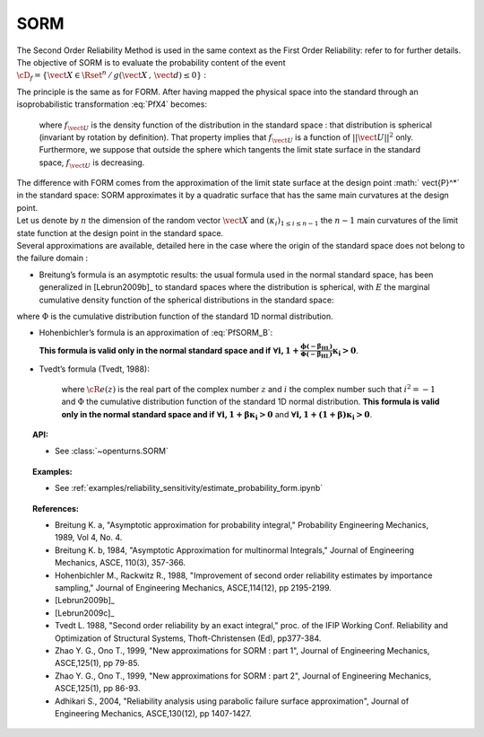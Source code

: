 SORM
----

The Second Order Reliability Method is used in the same context as the
First Order Reliability: refer to for further details. The objective of
SORM is to evaluate the probability content of the event
:math:`\cD_f = \{\vect{X} \in \Rset^n \, / \, g(\vect{X}\,,\,\vect{d}) \le 0\}`
:

.. math::
  :label: PfX4

    P_f = \Prob{g(\vect{X}\,,\,\vect{d})\leq 0} = \int_{\cD_f}  \pdf\, d\vect{x}

| The principle is the same as for FORM. After having mapped the
  physical space into the standard through an isoprobabilistic
  transformation :eq:`PfX4` becomes:

  .. math::
    :label: PfU2

        P_f = \Prob{G(\vect{U}\,,\,\vect{d})\leq 0} = \int_{\Rset^n} \boldsymbol{1}_{G(\vect{u}\,,\,\vect{d}) \leq 0}\,f_{\vect{U}}(\vect{u})\,d\vect{u}

  where :math:`f_{\vect{U}}` is the density function of the
  distribution in the standard space : that distribution is spherical
  (invariant by rotation by definition). That property implies that
  :math:`f_{\vect{U}}` is a function of :math:`||\vect{U}||^2` only.
  Furthermore, we suppose that outside the sphere which tangents the
  limit state surface in the standard space, :math:`f_{\vect{U}}` is
  decreasing.

| The difference with FORM comes from the approximation of the limit
  state surface at the design point :math:` \vect{P}^*` in the standard
  space: SORM approximates it by a quadratic surface that has the same
  main curvatures at the design point.
| Let us denote by :math:`n` the dimension of the random vector
  :math:`\vect{X}` and :math:`(\kappa_i)_{1 \leq i \leq n-1}` the
  :math:`n-1` main curvatures of the limit state function at the design
  point in the standard space.
| Several approximations are available,
  detailed here in the case where the origin of the standard
  space does not belong to the failure domain :

-  Breitung’s formula is an asymptotic results: the
   usual formula used in the normal standard space, has been generalized
   in [Lebrun2009b]_ to standard spaces where the
   distribution is spherical, with :math:`E` the marginal cumulative
   density function of the spherical distributions in the standard space:

.. math::
  :label: PfSORM_B

    P_{Breitung}^{generalized}  \stackrel{\beta\rightarrow\infty}{=} E(-\beta)\prod_{i=1}^{n-1}\frac{1}{\sqrt{1+\beta\kappa_i}}

where :math:`\Phi` is the cumulative distribution function of the
standard 1D normal distribution.

-  Hohenbichler’s formula is an approximation of :eq:`PfSORM_B`:

   .. math::
     :label: PfSORM_HB

        \displaystyle P_{Hohenbichler} = \Phi(-\beta_{HL}) \prod_{i=1}^{n-1} \left( 1+\frac{\phi(-\beta_{HL})}{\Phi(-\beta_{HL})}\kappa_i  \right)  ^{-1/2}

   **This formula is valid only in the normal standard space and if**
   :math:`\boldsymbol{\forall i, 1+\frac{\phi(-\beta_{HL})}{\Phi(-\beta_{HL})}\kappa_i > 0}`.

-  | Tvedt’s formula (Tvedt, 1988):

     .. math::
       :label: PfSORM_T

            \left\{
                  \begin{array}{lcl}
                    \displaystyle P_{Tvedt} & = & A_1 + A_2 + A_3 \\
                    \displaystyle A_1 & = &  \displaystyle \Phi(-\beta_{HL}) \prod_{i=1}^{N-1} \left( 1+\beta_{HL} \kappa_i \right) ^{-1/2}\\
                    \displaystyle A_2 & = &   \displaystyle\left[ \beta_{HL}  \Phi(-\beta_{HL}) -  \phi(\beta_{HL})\right ]  \left[  \prod_{j=1}^{N-1}  \left( 1+\beta_{HL} \kappa_i \right) ^{-1/2} -    \prod_{j=1}^{N-1}  \left( 1+(1 + \beta_{HL}) \kappa_i \right) ^{-1/2} \right ] \\
                    \displaystyle A_3 & = &  \displaystyle(1 + \beta_{HL}) \left[ \beta_{HL}  \Phi(-\beta_{HL}) -  \phi(\beta_{HL})\right ]  \left[  \prod_{j=1}^{N-1}  \left( 1+\beta_{HL} \kappa_i \right) ^{-1/2} \right.\\
                      & & \displaystyle\left. - {\cR}e \left(   \prod_{j=1}^{N-1}  \left( 1+(i + \beta_{HL}) \kappa_j \right) ^{-1/2}  \right)\right ]
                  \end{array}
                  \right.

     where :math:`{\cR}e(z)` is the real part of the complex number
     :math:`z` and :math:`i` the complex number such that
     :math:`i^2 = -1` and :math:`\Phi` the cumulative distribution
     function of the standard 1D normal distribution.
     **This formula is valid only in the normal standard space and if**
     :math:`\boldsymbol{\forall i, 1+\beta \kappa_i > 0}` and
     :math:`\boldsymbol{\forall i, 1+(1 + \beta) \kappa_i> 0}`.

.. topic:: API:

    - See :class:`~openturns.SORM`


.. topic:: Examples:

    - See :ref:`examples/reliability_sensitivity/estimate_probability_form.ipynb`


.. topic:: References:

    - Breitung K. a, "Asymptotic approximation for probability integral," Probability Engineering Mechanics, 1989, Vol 4, No. 4.
    - Breitung K. b, 1984, "Asymptotic Approximation for multinormal Integrals," Journal of Engineering Mechanics, ASCE, 110(3), 357-366.
    - Hohenbichler M., Rackwitz R., 1988, "Improvement of second order reliability estimates by importance sampling," Journal of Engineering Mechanics, ASCE,114(12), pp 2195-2199.
    - [Lebrun2009b]_
    - [Lebrun2009c]_
    - Tvedt L. 1988, "Second order reliability by an exact integral," proc. of the IFIP Working Conf. Reliability and Optimization of Structural Systems, Thoft-Christensen (Ed), pp377-384.
    - Zhao Y. G., Ono T., 1999, "New approximations for SORM : part 1", Journal of Engineering Mechanics, ASCE,125(1), pp 79-85.
    - Zhao Y. G., Ono T., 1999, "New approximations for SORM : part 2", Journal of Engineering Mechanics, ASCE,125(1), pp 86-93.
    - Adhikari S., 2004, "Reliability analysis using parabolic failure surface approximation", Journal of Engineering Mechanics, ASCE,130(12), pp 1407-1427.

